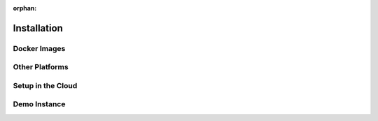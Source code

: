:orphan:

.. _installation:

Installation
============


.. basic-concept

Docker Images
-------------

Other Platforms
---------------


Setup in the Cloud
------------------


Demo Instance
-------------
